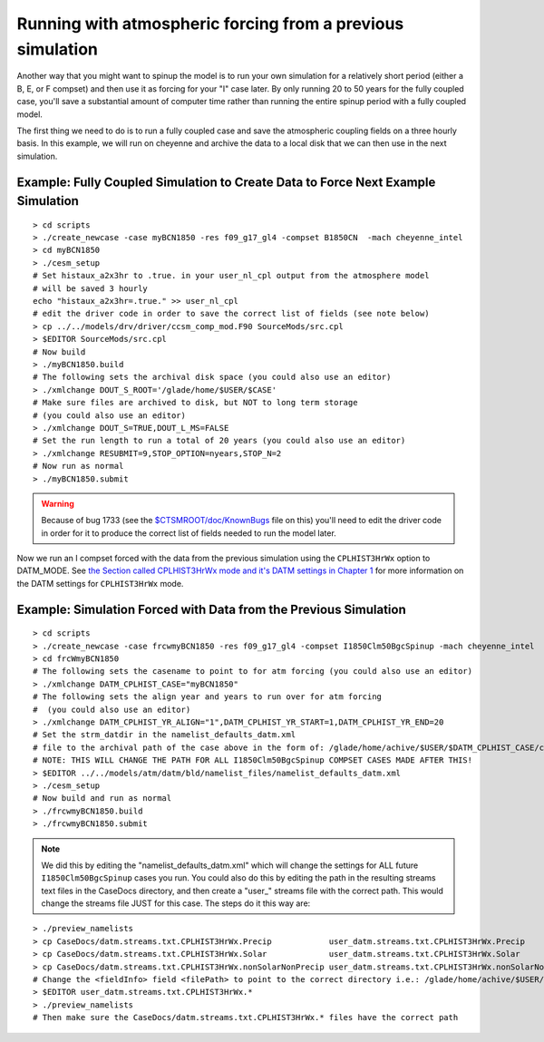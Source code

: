 .. _running-with-previous-simulation-forcing:

=============================================================
 Running with atmospheric forcing from a previous simulation
=============================================================

Another way that you might want to spinup the model is to run your own simulation for a relatively short period (either a B, E, or F compset) and then use it as forcing for your "I" case later. 
By only running 20 to 50 years for the fully coupled case, you'll save a substantial amount of computer time rather than running the entire spinup period with a fully coupled model.

The first thing we need to do is to run a fully coupled case and save the atmospheric coupling fields on a three hourly basis. In this example, we will run on cheyenne and archive the data to a local disk that we can then use in the next simulation.

Example: Fully Coupled Simulation to Create Data to Force Next Example Simulation
----------------------------------------------------------------------------------------------
::

   > cd scripts
   > ./create_newcase -case myBCN1850 -res f09_g17_gl4 -compset B1850CN  -mach cheyenne_intel
   > cd myBCN1850
   > ./cesm_setup
   # Set histaux_a2x3hr to .true. in your user_nl_cpl output from the atmosphere model 
   # will be saved 3 hourly
   echo "histaux_a2x3hr=.true." >> user_nl_cpl
   # edit the driver code in order to save the correct list of fields (see note below)
   > cp ../../models/drv/driver/ccsm_comp_mod.F90 SourceMods/src.cpl
   > $EDITOR SourceMods/src.cpl
   # Now build
   > ./myBCN1850.build
   # The following sets the archival disk space (you could also use an editor)
   > ./xmlchange DOUT_S_ROOT='/glade/home/$USER/$CASE'
   # Make sure files are archived to disk, but NOT to long term storage 
   # (you could also use an editor)
   > ./xmlchange DOUT_S=TRUE,DOUT_L_MS=FALSE
   # Set the run length to run a total of 20 years (you could also use an editor)
   > ./xmlchange RESUBMIT=9,STOP_OPTION=nyears,STOP_N=2
   # Now run as normal
   > ./myBCN1850.submit

.. warning:: Because of bug 1733 (see the `$CTSMROOT/doc/KnownBugs <CLM-URL>`_ file on this) you'll need to edit the driver code in order for it to produce the correct list of fields needed to run the model later.

Now we run an I compset forced with the data from the previous simulation using the ``CPLHIST3HrWx`` option to DATM_MODE. See `the Section called CPLHIST3HrWx mode and it's DATM settings in Chapter 1 <CLM-URL>`_ for more information on the DATM settings for ``CPLHIST3HrWx`` mode.

Example: Simulation Forced with Data from the Previous Simulation
------------------------------------------------------------------------------
::

   > cd scripts
   > ./create_newcase -case frcwmyBCN1850 -res f09_g17_gl4 -compset I1850Clm50BgcSpinup -mach cheyenne_intel
   > cd frcWmyBCN1850
   # The following sets the casename to point to for atm forcing (you could also use an editor)
   > ./xmlchange DATM_CPLHIST_CASE="myBCN1850"
   # The following sets the align year and years to run over for atm forcing 
   #  (you could also use an editor)
   > ./xmlchange DATM_CPLHIST_YR_ALIGN="1",DATM_CPLHIST_YR_START=1,DATM_CPLHIST_YR_END=20
   # Set the strm_datdir in the namelist_defaults_datm.xml
   # file to the archival path of the case above in the form of: /glade/home/achive/$USER/$DATM_CPLHIST_CASE/cpl/hist
   # NOTE: THIS WILL CHANGE THE PATH FOR ALL I1850Clm50BgcSpinup COMPSET CASES MADE AFTER THIS!
   > $EDITOR ../../models/atm/datm/bld/namelist_files/namelist_defaults_datm.xml
   > ./cesm_setup
   # Now build and run as normal
   > ./frcwmyBCN1850.build
   > ./frcwmyBCN1850.submit


.. note:: We did this by editing the "namelist_defaults_datm.xml" which will change the settings for ALL future ``I1850Clm50BgcSpinup`` cases you run. You could also do this by editing the path in the resulting streams text files in the CaseDocs directory, and then create a "user\_" streams file with the correct path. This would change the streams file JUST for this case. The steps do it this way are:

::

   > ./preview_namelists
   > cp CaseDocs/datm.streams.txt.CPLHIST3HrWx.Precip            user_datm.streams.txt.CPLHIST3HrWx.Precip
   > cp CaseDocs/datm.streams.txt.CPLHIST3HrWx.Solar             user_datm.streams.txt.CPLHIST3HrWx.Solar
   > cp CaseDocs/datm.streams.txt.CPLHIST3HrWx.nonSolarNonPrecip user_datm.streams.txt.CPLHIST3HrWx.nonSolarNonPrecip
   # Change the <fieldInfo> field <filePath> to point to the correct directory i.e.: /glade/home/achive/$USER/$DATM_CPLHIST_CASE/cpl/hist
   > $EDITOR user_datm.streams.txt.CPLHIST3HrWx.*
   > ./preview_namelists
   # Then make sure the CaseDocs/datm.streams.txt.CPLHIST3HrWx.* files have the correct path

